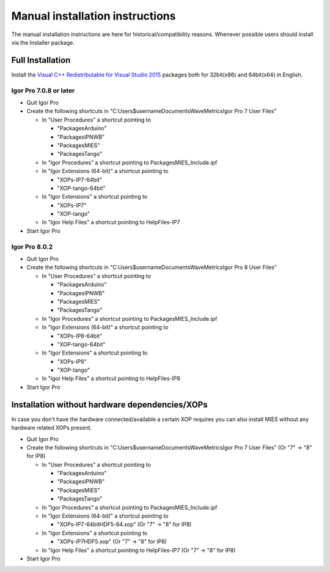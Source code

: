 Manual installation instructions
================================

The manual installation instructions are here for
historical/compatibility reasons. Whenever possible users should install
via the Installer package.

Full Installation
-----------------

Install the `Visual C++ Redistributable for Visual Studio
2015 <https://www.microsoft.com/en-us/download/details.aspx?id=48145>`__
packages both for 32bit(x86) and 64bit(x64) in English.

Igor Pro 7.0.8 or later
~~~~~~~~~~~~~~~~~~~~~~~

-  Quit Igor Pro
-  Create the following shortcuts in
   "C:\Users\$username\Documents\WaveMetrics\Igor Pro 7 User Files"

   -  In "User Procedures" a shortcut pointing to

      -  "Packages\Arduino"
      -  "Packages\IPNWB"
      -  "Packages\MIES"
      -  "Packages\Tango"

   -  In "Igor Procedures" a shortcut pointing to
      Packages\MIES_Include.ipf
   -  In "Igor Extensions (64-bit)" a shortcut pointing to

      -  "XOPs-IP7-64bit"
      -  "XOP-tango-64bit"

   -  In "Igor Extensions" a shortcut pointing to

      -  "XOPs-IP7"
      -  "XOP-tango"

   -  In "Igor Help Files" a shortcut pointing to HelpFiles-IP7

-  Start Igor Pro

Igor Pro 8.0.2
~~~~~~~~~~~~~~

-  Quit Igor Pro
-  Create the following shortcuts in
   "C:\Users\$username\Documents\WaveMetrics\Igor Pro 8 User Files"

   -  In "User Procedures" a shortcut pointing to

      -  "Packages\Arduino"
      -  "Packages\IPNWB"
      -  "Packages\MIES"
      -  "Packages\Tango"

   -  In "Igor Procedures" a shortcut pointing to
      Packages\MIES_Include.ipf
   -  In "Igor Extensions (64-bit)" a shortcut pointing to

      -  "XOPs-IP8-64bit"
      -  "XOP-tango-64bit"

   -  In "Igor Extensions" a shortcut pointing to

      -  "XOPs-IP8"
      -  "XOP-tango"

   -  In "Igor Help Files" a shortcut pointing to HelpFiles-IP8

-  Start Igor Pro

Installation without hardware dependencies/XOPs
-----------------------------------------------

In case you don't have the hardware connected/available a certain XOP
requires you can also install MIES without any hardware related XOPs
present.

-  Quit Igor Pro
-  Create the following shortcuts in
   "C:\Users\$username\Documents\WaveMetrics\Igor Pro 7 User Files" (Or
   "7" -> "8" for IP8)

   -  In "User Procedures" a shortcut pointing to

      -  "Packages\Arduino"
      -  "Packages\IPNWB"
      -  "Packages\MIES"
      -  "Packages\Tango"

   -  In "Igor Procedures" a shortcut pointing to
      Packages\MIES_Include.ipf
   -  In "Igor Extensions (64-bit)" a shortcut pointing to

      -  "XOPs-IP7-64bit\HDF5-64.xop" (Or "7" -> "8" for IP8)

   -  In "Igor Extensions" a shortcut pointing to

      -  "XOPs-IP7\HDF5.xop" (Or "7" -> "8" for IP8)

   -  In "Igor Help Files" a shortcut pointing to HelpFiles-IP7 (Or "7"
      -> "8" for IP8)

-  Start Igor Pro
